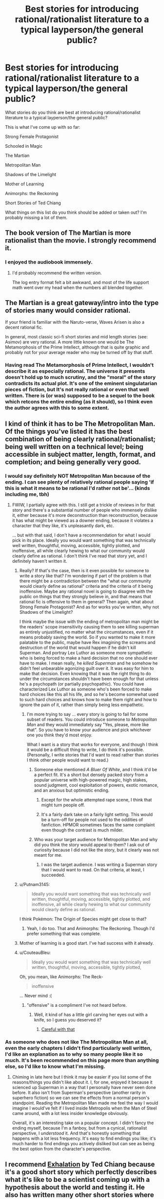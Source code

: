 #+TITLE: Best stories for introducing rational/rationalist literature to a typical layperson/the general public?

* Best stories for introducing rational/rationalist literature to a typical layperson/the general public?
:PROPERTIES:
:Author: Sailor_Vulcan
:Score: 22
:DateUnix: 1466351327.0
:DateShort: 2016-Jun-19
:END:
What stories do you think are best at introducing rational/rationalist literature to a typical layperson/the general public?

This is what I've come up with so far:

Strong Female Protagonist

Schooled in Magic

The Martian

Metropolitan Man

Shadows of the Limelight

Mother of Learning

Animorphs: the Reckoning

Short Stories of Ted Chiang

What things on this list do you think should be added or taken out? I'm probably missing a lot of them.


** The book version of The Martian is more rationalist than the movie. I strongly recommend it.
:PROPERTIES:
:Author: seventythree
:Score: 17
:DateUnix: 1466362093.0
:DateShort: 2016-Jun-19
:END:

*** I enjoyed the audiobook immensely.
:PROPERTIES:
:Author: thecommexokid
:Score: 3
:DateUnix: 1466387624.0
:DateShort: 2016-Jun-20
:END:

**** I'd probably recommend the written version.

The log entry format felt a bit awkward, and most of the life support math went over my head when the numbers all blended together.
:PROPERTIES:
:Author: Menolith
:Score: 2
:DateUnix: 1466450571.0
:DateShort: 2016-Jun-20
:END:


** The Martian is a great gateway/intro into the type of stories many would consider rational.

If your friend is familiar with the Naruto-verse, Waves Arisen is also a decent rational fic.

In general, most classic sci-fi short stories and mid length stories (see: Asimov) are very rational. A more little known one would be The Metamorphosis of the Prime Intellect, although that is quite graphic and probably not for your average reader who may be turned off by that stuff.
:PROPERTIES:
:Author: t3tsubo
:Score: 16
:DateUnix: 1466359972.0
:DateShort: 2016-Jun-19
:END:

*** Having read The Metamorphosis of Prime Intellect, I wouldn't describe it as especially rational. The universe it presents doesn't hold up to much scrutiny, and the "moral" of the story contradicts its actual plot. It's one of the eminent singulatarian pieces of fiction, but It's not really rational or even that well written. There is (or was) supposed to be a sequel to the book which retcons the entire ending (as it should), so I think even the author agrees with this to some extent.
:PROPERTIES:
:Author: HomotoWat
:Score: 8
:DateUnix: 1466391711.0
:DateShort: 2016-Jun-20
:END:


** I kind of think it has to be The Metropolitan Man. Of the things you've listed it has the best combination of being clearly rational/rationalist; being well written on a technical level; being accessible in subject matter, length, format, and completion; and being generally very good.
:PROPERTIES:
:Author: 4t0m
:Score: 40
:DateUnix: 1466357982.0
:DateShort: 2016-Jun-19
:END:

*** I would say definitely NOT Metropolitan Man because of the ending. I can see plenty of relatively rational people saying 'if this is what it means to be rational I'd rather not be'... (kinds including me, tbh)
:PROPERTIES:
:Author: MonstrousBird
:Score: 15
:DateUnix: 1466374298.0
:DateShort: 2016-Jun-20
:END:

**** FWIW, I partially agree with this. I still get a trickle of reviews in for that story and there's a substantial number of people who immensely dislike it, either because it's more deconstruction than reconstruction, because it has what might be viewed as a downer ending, because it violates a character that they like, it's unpleasantly dark, etc.

... but with that said, I don't have a recommendation for what I would pick in its place. Ideally you would want something that was technically well written, thoughtful, moving, accessible, tightly plotted, and inoffensive, all while clearly hewing to what our community would clearly define as rational. I don't think I've read that story yet, and I definitely haven't written it.
:PROPERTIES:
:Author: alexanderwales
:Score: 17
:DateUnix: 1466379057.0
:DateShort: 2016-Jun-20
:END:

***** Really? If that's the case, then is it even possible for someone to write a story like that? I'm wondering if part of the problem is that there might be a contradiction between the "what our community would clearly define as rational" criteria and the criteria of it being inoffensive. Maybe any rational novel is going to disagree with the public on things that they strongly believe in, and that means that rational fic is offensive to them in general? Then again, what about Strong Female Protagonist? And as for works you've written, why not Shadows of the Limelight?

I think maybe the issue with the ending of metropolitan man might be the readers' scope insensitivity causing them to see killing superman as entirely unjustified, no matter what the circumstances, even if it means probably saving the world. So if you wanted to make it more palatable to the public, maybe have Rex imagining the screams and destruction of the world that would happen if he didn't kill Superman. And portray Lex Luthor as someone more sympathetic who is being forced to make a hard decision that no one should ever have to make. I mean really, he /killed Superman/ and he somehow he didn't feel unbearable agonizing guilt over it. It was easy for him to make that decision. Even knowing that it was the right thing to do under the circumstances shouldn't have been enough for that unless he's a psychopath (or partially psychopathic). You could have characterized Lex Luthor as someone who's been forced to make hard choices like this all his life, and so he's become somewhat used to such hard choices and knows how to make them right and how to ignore the pain of it, rather than simply being less empathetic.
:PROPERTIES:
:Author: Sailor_Vulcan
:Score: 9
:DateUnix: 1466380907.0
:DateShort: 2016-Jun-20
:END:

****** I'm more trying to say ... every story is going to fail for some subset of readers. You could introduce someone to /Metropolitan Man/ and they would immediately say "Yes, please, more like that". So you have to know your audience and pick whichever one you think they'd most enjoy.

What I want is a story that works for everyone, and though I think it would be a difficult thing to write, I do think it's possible. (Personally, I write stories that I'd want to read rather than stories I think other people would want to read.)
:PROPERTIES:
:Author: alexanderwales
:Score: 7
:DateUnix: 1466391623.0
:DateShort: 2016-Jun-20
:END:

******* Someone else mentioned /A Bluer Of White/, and I think it'd be a perfect fit. It's a short but densely packed story from a popular universe with high-powered magic, high stakes, sound judgment, cool exploitation of powers, exotic romance, and an anxious but optimistic ending.
:PROPERTIES:
:Author: AmeteurOpinions
:Score: 2
:DateUnix: 1466392794.0
:DateShort: 2016-Jun-20
:END:

******** Except for the whole attempted rape scene, I think that might turn people off.
:PROPERTIES:
:Author: RolandsVaria
:Score: 3
:DateUnix: 1466398810.0
:DateShort: 2016-Jun-20
:END:


******** It's a fairly dark take on a fairly light setting. This would be a turn-off for people not used to the oddities of fanfiction. HPMOR sometimes faces the same complaint even though the contrast is much milder.
:PROPERTIES:
:Author: Roxolan
:Score: 1
:DateUnix: 1466419207.0
:DateShort: 2016-Jun-20
:END:


******* Who was your target audience for Metropolitan Man and why did you think the story would appeal to them? I ask out of curiosity because I did not like the story, but it clearly was not meant for me.
:PROPERTIES:
:Author: trekie140
:Score: 1
:DateUnix: 1466438115.0
:DateShort: 2016-Jun-20
:END:

******** I was the target audience. I was writing a Superman story that I would want to read. On that criteria, at least, I succeeded.
:PROPERTIES:
:Author: alexanderwales
:Score: 3
:DateUnix: 1466440218.0
:DateShort: 2016-Jun-20
:END:


***** u/Putnam3145:
#+begin_quote
  Ideally you would want something that was technically well written, thoughtful, moving, accessible, tightly plotted, and inoffensive, all while clearly hewing to what our community would clearly define as rational.
#+end_quote

I think Pokémon: The Origin of Species might get close to that?
:PROPERTIES:
:Author: Putnam3145
:Score: 7
:DateUnix: 1466395888.0
:DateShort: 2016-Jun-20
:END:

****** Yeah, I do too. That and Animorphs: The Reckoning. Though I'd prefer something that was complete.
:PROPERTIES:
:Author: alexanderwales
:Score: 3
:DateUnix: 1466464142.0
:DateShort: 2016-Jun-21
:END:


***** Mother of learning is a good start. I've had success with it already.
:PROPERTIES:
:Author: Dwood15
:Score: 2
:DateUnix: 1466431934.0
:DateShort: 2016-Jun-20
:END:


***** u/CouteauBleu:
#+begin_quote
  Ideally you would want something that was technically well written, thoughtful, moving, accessible, tightly plotted,
#+end_quote

Oh, you mean, like Animorphs: The Reck-

#+begin_quote
  inoffensive
#+end_quote

... Never mind :(
:PROPERTIES:
:Author: CouteauBleu
:Score: 2
:DateUnix: 1466454741.0
:DateShort: 2016-Jun-21
:END:

****** "offensive" is a compliment I've not heard before.
:PROPERTIES:
:Author: TK17Studios
:Score: 2
:DateUnix: 1466541241.0
:DateShort: 2016-Jun-22
:END:

******* Well, it kind of has a little girl carving her eyes out with a knife, so I guess you deserved it?
:PROPERTIES:
:Author: CouteauBleu
:Score: 2
:DateUnix: 1466541651.0
:DateShort: 2016-Jun-22
:END:

******** [[http://g02.a.alicdn.com/kf/HTB1RpFOKFXXXXaAXVXXq6xXFXXXy/for-TOYOTA-57-3D-3DI-GT-JDM-UNIVERSAL-100-REAL-CARBON-FIBER-font-b-REAR-b.jpg][Careful with that]]
:PROPERTIES:
:Author: TK17Studios
:Score: 2
:DateUnix: 1466546012.0
:DateShort: 2016-Jun-22
:END:


*** As someone who does not like The Metropolitan Man at all, even the early chapters I didn't find particularly well written, I'd like an explanation as to why so many people like it so much. It's been recommended on this page more than anything else, so I'd like to know what I'm missing.
:PROPERTIES:
:Author: trekie140
:Score: 2
:DateUnix: 1466434091.0
:DateShort: 2016-Jun-20
:END:

**** Chiming in late here but I think it may be easier if you list some of the reasons/things you didn't like about it. I, for one, enjoyed it because it scienced up Superman in a way that I personally have never seen done before. It also isn't from Superman's perspective (another rarity in superhero fiction) so we can see the effects from a normal person's standpoint. Reading the Metropolitan Man made me feel the way I would imagine I would've felt if I lived inside Metropolis when the Man of Steel came around, with a lot less insider knowledge obviously.

Overall, it's an interesting take on a popular concept. I didn't fancy the ending myself, because I'm a fanboy, but from a cynical, rationalist perspective, I /understood/ it. And that's honestly something that happens with a lot less frequency. It's easy to find endings you like; it's much harder to find endings you actively disliked but can see as being the best option from the character's perspective.
:PROPERTIES:
:Author: Kishoto
:Score: 2
:DateUnix: 1466550098.0
:DateShort: 2016-Jun-22
:END:


** I recommend [[http://www.lightspeedmagazine.com/fiction/exhalation/][Exhalation]] by Ted Chiang because it's a good short story which perfectly describes what it's like to be a scientist coming up with a hypothesis about the world and testing it. He also has written many other short stories where he changes something about the world and takes it to its logical conclusion which is a major component of rational fiction. I mean instead of rational protagonists, he writes rational worlds.

Also as a short story, if someone who may not be willing to spend too much of their time trying something new, they can spend only a small amount of time without worrying too much about the 'waste'. Finally it's original fiction which is a good starting point for those who don't want to give fanfiction a try.
:PROPERTIES:
:Author: xamueljones
:Score: 9
:DateUnix: 1466361090.0
:DateShort: 2016-Jun-19
:END:


** Looks like we're all contrarians and no one's going to bother defending the /obvious/ choice (no one's even mentioned it, except comments saying why it /wouldn't/ be a good choice, which is a sure sign that it's actually the obvious intuitive choice or they wouldn't even have brought it up in the first place.)

So okay, I guess I'll be the defender of the obvious: The best introductory story is HPMOR: the story which I'm pretty sure introduced the vast majority of us to the genre. I'd wager over 30% of this subreddit, and probably over 60% of it's founding members who were here from the beginning were hpmor inspired.

Hpmor may not be the one with the most broad appeal, but it is certainly the one which will best predict whether they're likely to appreciate the sorts of stories on [[/r/rational]]. I feel like if someone doesn't like hpmor then they just don't really get the genre. I think Yudkowsky is the current top writer by the standard of the "Rational" genre, for giving us standards we didn't even fully realize we had.

I'll happily add to the chorus of Ted Chiang (particularly Exhalation) as the top story when operating under the broader standards of fiction in general while yet still falling under the genre of "rational". (Bearing in mind, that simply by being sci-fi Chiang is already rather at the margins as per the standards of general fiction)

But the standards are different between genres. Exhalation is a better sci/fi fantasy than hpmor. hpmor is a better rational work than Exhalation. (Analogy: Lord of The Rings is a far better fantasy than Harry Potter. But Harry Potter is a far better story, by the standards of fiction in general, than Lord of the Rings. And HG Wells wrote better sci fi than Verne, even if Verne wrote better stories by the standards of his day - although I think the modern reader prefers Wells because modern tastes appreciate the sort of worldbuilding that Wells broke new innovative ground on much more.)

For instance, good sci fi / fantasy isn't about the things that make good literature, at least it wasn't until sci fi became so popular that the landscape of fiction started shifting. For instance, before sci fi, world-building played no part in how fiction was evaluated, despite the fact that mythology and fantasy works did in fact worldbuild, I bet it wasn't until sci-fi hyperspecialized in worldbuilding that worldbuilding was a thing that people identified. If you don't care about worldbuilding, if you think it's masturbatory or silly or something (a lot of people do!) you don't really get sci fi. So a lot of amazing sci fi was not considered to be good writing at first.

Same with good rational works - plot and world-building aren't necessarily the point. When you read hpmor certain things - which are marks of good literature in general (just like worldbuilding is a mark of good literature in general, but until sci fi it was more an understated, implicit sort of virtue) become way more salient because hpmor hyperspecializes in them. If you don't like munchkin, hacking, impertinence, impatience with the status quo, breaking invisible rules that the other characters don't realize exist they have been following, hyper-logical people that are /aware/ that they're hyper logical and openly ruminate on their own internal states at the reader, even the "preachy" exposition of concentrated "morals" (except it's often epistemic "morals"), then you don't get the rational genre.

HPMOR has clearly broken some sort of new ground here, and it's the work which currently best illustrates where that new ground is, and that new ground is what the genre is defined by.
:PROPERTIES:
:Author: creatureofthewood
:Score: 10
:DateUnix: 1466455477.0
:DateShort: 2016-Jun-21
:END:

*** In a way you're right, and I wish you had posted this earlier so that more people read this comment, and hopefully gave you some upvotes. One thing I'll note though is that we may be talking about different things here. HPMOR may be the best piece of rational fiction, and might be the best at showing people that there is this amazing new type of fiction they've never encountered before, but it's undeniable that some people really passionately hate it.

It may be that HPMOR is the best introductory text for sorting people who will love rational fic from those who won't, but not the best go-to text for introducing random people, if the goal is to use the story that makes it most likely that they will want to read more, or to use the story that has the highest chance of increasing the size of the rational fiction community.

I think this post is about the latter goal, whereas your comment is geared a bit more towards the former.

P.S. Your post wasn't too long. I was interested to read the whole thing, and the concern someone raised about bundling too many claims is a wrong one. Upvotes aren't for agreement, so there's no reason making a bunch of claims should stop people from doing so. Thoughtful comments like this are the sorts of things we should want more of, and should want more people to read even if they are likely to disagree, since it is at the very least clearly advancing the conversation. If someone disagrees with one of the points in a long comment, well, that's why we have replies.
:PROPERTIES:
:Author: 4t0m
:Score: 3
:DateUnix: 1466607040.0
:DateShort: 2016-Jun-22
:END:

**** I mean even for the former goal, doesn't the work which /actually introduced/ most of us to [[/r/rational]] (in fact wasn't HPMOR a major factor in the reason [[/r/rational]] was created? I think that it was...) have the most proven track record in introducing people / gathering a cult following?

Definitely true that some people passionately hate it. Are those people actually good writers though? (The while point of this is to generate good fiction for me to read right?)

PS thanks :)
:PROPERTIES:
:Author: creatureofthewood
:Score: 1
:DateUnix: 1466614656.0
:DateShort: 2016-Jun-22
:END:

***** I think maybe you are missing part of the distinction I was making between the two goals. HPMOR did a really good job of making /us/ want to read more rational fiction, but it may not do a good job of making /the average reader/ want to read more rational fiction, which I think is more the question posed by the OP.

Edit: Or maybe you are saying you don't want to grow the community by adding people who wouldn't like HPMOR?
:PROPERTIES:
:Author: 4t0m
:Score: 4
:DateUnix: 1466616338.0
:DateShort: 2016-Jun-22
:END:


*** u/TennisMaster2:
#+begin_quote
  Looks like we're all contrarians and no one's going to bother defending the obvious choice (no one's even mentioned it, except comments saying why it wouldn't be a good choice, which is a sure sign that it's actually the obvious intuitive choice or they wouldn't even have brought it up in the first place.)
#+end_quote

Sailor Vulcan has been keeping up with the discussion and editing the list accordingly. HPMoR was eliminated as a good choice, and thus struck from the list.
:PROPERTIES:
:Author: TennisMaster2
:Score: 1
:DateUnix: 1466465331.0
:DateShort: 2016-Jun-21
:END:


*** Too long, did not read... Just kiding, i've read your post, but it really is too long: i cann't up or down arrow it since there are too many topics boarded in the same post. Promoting HPMOR instead of better works will likely attract immature readers not seing it's flaws ( which is fine ) and repulse more allert readers (which is less fine). HPMOR was enjoyable because at the time we couldn't find much rational read. Hopefully now we got better. There is no point promotting inferior work just because historically it sparked this subreddit.
:PROPERTIES:
:Author: Towerowl
:Score: 0
:DateUnix: 1466539899.0
:DateShort: 2016-Jun-22
:END:


** HPMOR really doesn't feel to be a great example of rational or rationalist literature. In addition, its immense length and the LessWrong detours and Harry being annoying make it less digestible to "the general public" imo.
:PROPERTIES:
:Score: 26
:DateUnix: 1466358354.0
:DateShort: 2016-Jun-19
:END:

*** HPMOR was the perfect introduction for me because I found it to be unique, particularly the protagonist. I thought of Harry the same way I thought of Sherlock, Ender, and Lelouch; someone who isn't normal and arguably isn't sane but that's what makes them interesting beyond how intelligent they are. It helped that I thought the story was self aware of how unusual the protagonist was, and also because I had never read LessWrong before so I found Harry's speeches to be educational.
:PROPERTIES:
:Author: trekie140
:Score: 7
:DateUnix: 1466432313.0
:DateShort: 2016-Jun-20
:END:

**** HPMOR is good for the kind of person that enjoys feeling clever, like me. I wouldn't recommend it to people who are overly suspicious about rationality or rational fiction, because of its flaws.
:PROPERTIES:
:Author: Tandemmirror
:Score: 13
:DateUnix: 1466474121.0
:DateShort: 2016-Jun-21
:END:


** I don't know how to say this kindly, so I'll be bald in saying that I don't think Luminosity is written well enough to serve as an introductory work. As I said in another comment, the introductory work should set a good first impression, and so should have no faults on a technical level.
:PROPERTIES:
:Author: TennisMaster2
:Score: 6
:DateUnix: 1466373182.0
:DateShort: 2016-Jun-20
:END:


** Animorphs: The Reckoning?
:PROPERTIES:
:Author: Agnoman
:Score: 6
:DateUnix: 1466394749.0
:DateShort: 2016-Jun-20
:END:


** Mother of learning was my intro. Ive introduced another person to it, and they liked it. Not a ton of people love fanfiction, so Mother of Learning is a start. Brandon Sandersons series are all very rational even if the main characters aren't.
:PROPERTIES:
:Author: Dwood15
:Score: 5
:DateUnix: 1466432363.0
:DateShort: 2016-Jun-20
:END:

*** Brandon Sanderson's series are *emphatically* /not/ rational. They are /so, so bad/ on the axis of rationality.
:PROPERTIES:
:Author: TK17Studios
:Score: 6
:DateUnix: 1466446343.0
:DateShort: 2016-Jun-20
:END:

**** Hmm. I haven't read all of Sanderson's works, but Mistborn had a fantastically built magic system, and I don't recall any glaringly obvious irrational character gaffes. It has been a while since I've read it, though.
:PROPERTIES:
:Author: ketura
:Score: 3
:DateUnix: 1466527981.0
:DateShort: 2016-Jun-21
:END:

***** I've ranted about his stuff elsewhere, so I'll leave a case study rather than a long-winded thing. I'll grant that it may be unfair to judge his whole corpus on the three things I've read:

The climax of Elantris requires an entire magical industry full of bona fide geniuses and experts to fail to apply a /literally/ fundamental principle of their whole magic system, and instead all die and go extinct over hundreds of years until some upstart has a blindingly obvious insight after reading an old introductory primer of that same magic system.

This is played straight. Written with a straight face. Whatever---mixed metaphors can't even do it justice. I was /actually confused/ when I got to the end of the book, because I kept waiting for it to start making sense.
:PROPERTIES:
:Author: TK17Studios
:Score: 2
:DateUnix: 1466541050.0
:DateShort: 2016-Jun-22
:END:

****** If you ever feel like it, I'd be interested in reading your rants if you have a link on hand. I've become something of a fan of your reviews/analyses.

That said, and without disputing your thesis, I think the Elantris example is particularly bad, and it /was/ his first published novel.
:PROPERTIES:
:Author: 4t0m
:Score: 2
:DateUnix: 1466607098.0
:DateShort: 2016-Jun-22
:END:


** HPMOR might not en the best entry to the subject, it was enjoyable but felt preachy on occasion and was more focused on teaching than providing an entertaining storyline. That works better as a second or third story, to get them more into the genre.
:PROPERTIES:
:Author: TBestIG
:Score: 10
:DateUnix: 1466358063.0
:DateShort: 2016-Jun-19
:END:


** The Cambrist and Lord Iron? I have yet to read it, but agree that for introductory purposes the shorter and sweeter the better.

Perhaps "The Fable of the Dragon-Tyrant," though I think it will send the message that all ration fiction is moralistic.
:PROPERTIES:
:Author: TennisMaster2
:Score: 2
:DateUnix: 1466415198.0
:DateShort: 2016-Jun-20
:END:


** A lot of Asimov's short stories. For instance, [[https://en.wikipedia.org/wiki/The_Last_Question][The Last Question.]]

David Brin has also written some fairly rational works.

Eric Flint's 1632 series and most of the anthologies associated with it are also rather rational.

None of these are rationalist though.

EDIT - now that I think about it, I'd strike 'The Last Question' from the list above. The ending is definitely a Deus ex Machina. It's a good thinking story though.
:PROPERTIES:
:Author: Farmerbob1
:Score: 2
:DateUnix: 1466449532.0
:DateShort: 2016-Jun-20
:END:


** It might be more transhumanistic than rational, but I can't not recommend [[http://alicorn.elcenia.com/stories/grownups.shtml]["Grownups" by Alicorn]]. I admit, however, that /The Martian/ (the book, not the movie) is a better choice if the potential recruitee is okay with novel-length works.
:PROPERTIES:
:Author: Adamantium9001
:Score: 2
:DateUnix: 1466530497.0
:DateShort: 2016-Jun-21
:END:


** I think you're much better off if you know your target reader's tastes in literature and other media /outside/ rational(ist) or not, so that you can pick something more likely to appeal to them in particular. (If you also know how inclined they are to try things outside their established tastes, even better.) Highly technical hard sci-fi survival against unforgiving nature? /The Martian/. Supernatural romance with plot beyond the romance? /Luminosity/. Fandom of a particular work? Find its rational fics if they exist. Not up for long novels? Pick a short story (collection) instead.

Sometimes you do have (or want) to go generic, but that's often not the best option precisely because it limits the specificity with which you can model your audience. There's a reason even huge companies sometimes make ads targeted to very specific groups.
:PROPERTIES:
:Author: b_sen
:Score: 2
:DateUnix: 1466919561.0
:DateShort: 2016-Jun-26
:END:


** Don't forget worm.

Unsong maybe. It's irrational rational.
:PROPERTIES:
:Author: Green0Photon
:Score: 2
:DateUnix: 1466355849.0
:DateShort: 2016-Jun-19
:END:

*** It's good but i'm not really sure it would prepare them for other rational/rationalist works, so not a introductory work per-say.
:PROPERTIES:
:Author: vakusdrake
:Score: 3
:DateUnix: 1466369730.0
:DateShort: 2016-Jun-20
:END:

**** Which one? Worm I would definitely include. If you're talking about unsong then I'd probably agree.
:PROPERTIES:
:Author: Green0Photon
:Score: 1
:DateUnix: 1466370040.0
:DateShort: 2016-Jun-20
:END:

***** I certainly like unsung quite a bit, but for one it has a rather non-standard narrative, it's kind of rationally irrational. It's not really that far into the story so far, which to me docks it some points as a intro text.\\
Overall I just think it's to far of left field in to many ways to really serve as an introduction to the rationalist genre.

As for what I'd recommend I'd actually say a bluer shade of white: It's really good , it never slows down its pace that I recall, it's easy to read and quite short. Plus it delves into transhumanist stuff which is pretty genre typical. All things I think make for a good intro story for the genre, I would also say the same about the last christmas. I generally think for a intro text it's probably best to stick to easy to get through short work to get them hooked, or at least that's my intuition.

Of course depending on someone's personality you might just start them right off with HPMoR and that has worked for me at least twice (plus it was the work I personally got started on [though this was just by stumbling on it by chance, I then worked through the rest of Yudkowsky's fiction before getting into the broader genre]). Of course as mentioned elsewhere in this thread it has problems for many people though others are absolutely riveted by it.
:PROPERTIES:
:Author: vakusdrake
:Score: 3
:DateUnix: 1466387094.0
:DateShort: 2016-Jun-20
:END:


**** Why not Unsong?
:PROPERTIES:
:Author: Sailor_Vulcan
:Score: 1
:DateUnix: 1466381653.0
:DateShort: 2016-Jun-20
:END:

***** Unsong isn't rational. [[http://unsongbook.com/chapter-24-why-dost-thou-come-to-angels-eyes/#comment-7395][To quote Scott:]]

#+begin_quote
  It constantly astounds me how many people expect a story where the number eight gets taken down for repairs to be rational.
#+end_quote

I think some of the negative comments on the story have been a result of people coming in with the wrong expectations of what it's going to be.
:PROPERTIES:
:Author: alexanderwales
:Score: 9
:DateUnix: 1466390757.0
:DateShort: 2016-Jun-20
:END:


*** Worm isn't written well enough. The introductory work should set a good first impression, and so should have no faults on a technical level. Maybe after it's edited.
:PROPERTIES:
:Author: TennisMaster2
:Score: 5
:DateUnix: 1466373019.0
:DateShort: 2016-Jun-20
:END:

**** [deleted]
:PROPERTIES:
:Score: 10
:DateUnix: 1466378220.0
:DateShort: 2016-Jun-20
:END:

***** u/TennisMaster2:
#+begin_quote
  ... a really low bar.
#+end_quote

You're right, of course. The perfect height for children. Bed-time story, like. Ease 'em into it nice and gentle.
:PROPERTIES:
:Author: TennisMaster2
:Score: 3
:DateUnix: 1466378408.0
:DateShort: 2016-Jun-20
:END:

****** If you're searching for an introduction to rational/rationalist fiction, then the candidates should have being rational as one of their most immediately striking features, shouldn't they? Metropolitan Man and Bluer Shade of White showcase it clearly. As for Worm, I get the feeling that Worm is considered rational mostly by people who deliberately went looking for reasons to call it rational because they prefer to think of it that way. Worm is good, don't get me wrong, but it's a noncentral, barely representative example of a rational/rationalist fiction. The traits are just too subtle: they're there if you go looking for them (and are willing to cut wildbow some slack for his feathered magical plot fairy and phlebotinium conflict generators), but as an introduction it sucks.
:PROPERTIES:
:Author: AugSphere
:Score: 4
:DateUnix: 1466396699.0
:DateShort: 2016-Jun-20
:END:

******* I'll assume you found it convenient to say that as a reply to my comment. Just in case there's confusion, though, I should mention that I agree with Amit and wrote the above comment with levity. I do not recommend somehow crafting Worm into a rational gymnastics bar that can read bed-time stories to children.
:PROPERTIES:
:Author: TennisMaster2
:Score: 1
:DateUnix: 1466397794.0
:DateShort: 2016-Jun-20
:END:


***** Yeah, I'm not sure Worm counts as ratfic. It's a well thought exploration of the genre, but lacks major viewpoint characters that make use of 'rationalist' tools.
:PROPERTIES:
:Author: memoriesofthesea
:Score: 2
:DateUnix: 1466396680.0
:DateShort: 2016-Jun-20
:END:


**** IMO it's the first arc and the timeskip at the end that are bad. It's my top book of all time. The first arc isn't even that bad either.

I dunno, it's your list, not mine. I just personally think that Worm is one of the best introductions.

BTW if you end up including HPMOR then include [[https://www.fanfiction.net/s/9676374/1/Daystar-s-Remix-of-Rationality][this]]. It's a revision of the first four chapters and it drastically improves the quality of the beginning of the book.
:PROPERTIES:
:Author: Green0Photon
:Score: 3
:DateUnix: 1466373629.0
:DateShort: 2016-Jun-20
:END:


** Question: Should I add "Three Worlds Collide" to this list? What about "The Sword of Good"?
:PROPERTIES:
:Author: Sailor_Vulcan
:Score: 1
:DateUnix: 1468684959.0
:DateShort: 2016-Jul-16
:END:
